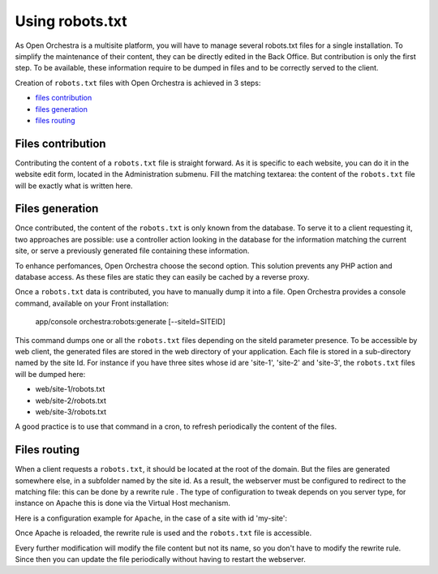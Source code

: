 Using robots.txt
================

As Open Orchestra is a multisite platform, you will have to manage several robots.txt files for a
single installation. To simplify the maintenance of their content, they can be directly edited in
the Back Office. But contribution is only the first step. To be available, these information
require to be dumped in files and to be correctly served to the client.

Creation of ``robots.txt`` files with Open Orchestra is achieved in 3 steps:

- `files contribution`_
- `files generation`_
- `files routing`_

.. _files contribution:

Files contribution
------------------
Contributing the content of a ``robots.txt`` file is straight forward. As it is specific to each
website, you can do it in the website edit form, located in the Administration submenu. Fill the 
matching textarea: the content of the ``robots.txt`` file will be exactly what is written here.

.. image:: ../../images/contributing_robots.png

.. _files generation:

Files generation
----------------
Once contributed, the content of the ``robots.txt`` is only known from the database. To serve it to
a client requesting it, two approaches are possible: use a controller action looking in the database
for the information matching the current site, or serve a previously generated file containing these
information.

To enhance perfomances, Open Orchestra choose the second option. This solution prevents any PHP action
and database access. As these files are static they can easily be cached by a reverse proxy.

Once a ``robots.txt`` data is contributed, you have to manually dump it into a file. Open Orchestra
provides a console command, available on your Front installation:

    app/console orchestra:robots:generate [--siteId=SITEID]

This command dumps one or all the ``robots.txt`` files depending on the siteId parameter presence.
To be accessible by web client, the generated files are stored in the web directory of your
application. Each file is stored in a sub-directory named by the site Id. For instance
if you have three sites whose id are 'site-1', 'site-2' and 'site-3', the ``robots.txt`` files will
be dumped here:

- web/site-1/robots.txt
- web/site-2/robots.txt
- web/site-3/robots.txt

A good practice is to use that command in a cron, to refresh periodically the content of the files.

.. _files routing:

Files routing
-------------
When a client requests a ``robots.txt``, it should be located at the root of the domain. But the files are
generated somewhere else, in a subfolder named by the site id. As a result, the webserver must be configured to
redirect to the matching file: this can be done by a rewrite rule . The type of
configuration to tweak depends on you server type, for instance on Apache this is done via the Virtual
Host mechanism.

Here is a configuration example for ``Apache``, in the case of a site with id 'my-site':

.. code-block: apache

    <IfModule mod_rewrite.c>
        RewriteEngine On
        RewriteRule ^/robots.txt /my-site/robots.txt [L]
    </IfModule>

Once Apache is reloaded, the rewrite rule is used and the ``robots.txt`` file is accessible.

Every further modification will modify the file content but not its name, so you don't have to modify
the rewrite rule. Since then you can update the file periodically without having to restart the
webserver.

